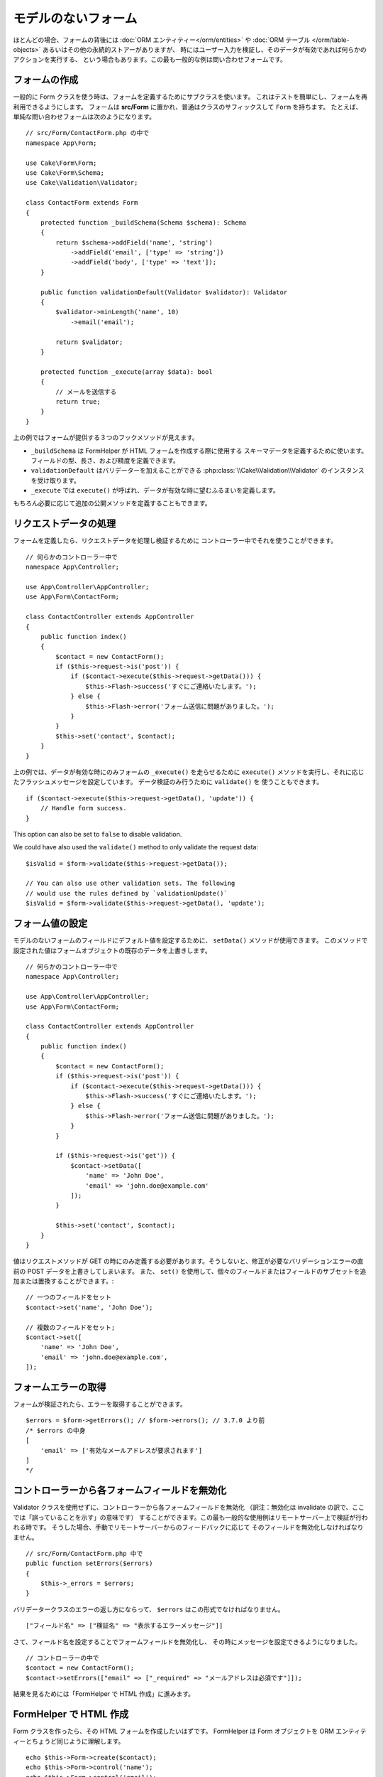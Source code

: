 モデルのないフォーム
####################

.. php:namespace:: Cake\Form

.. php:class:: Form

ほとんどの場合、フォームの背後には :doc:`ORM エンティティー</orm/entities>` や
:doc:`ORM テーブル </orm/table-objects>` あるいはその他の永続的ストアーがありますが、
時にはユーザー入力を検証し、そのデータが有効であれば何らかのアクションを実行する、
という場合もあります。この最も一般的な例は問い合わせフォームです。

フォームの作成
==============

一般的に Form クラスを使う時は、フォームを定義するためにサブクラスを使います。
これはテストを簡単にし、フォームを再利用できるようにします。
フォームは **src/Form** に置かれ、普通はクラスのサフィックスして ``Form`` を持ちます。
たとえば、単純な問い合わせフォームは次のようになります。 ::

    // src/Form/ContactForm.php の中で
    namespace App\Form;

    use Cake\Form\Form;
    use Cake\Form\Schema;
    use Cake\Validation\Validator;

    class ContactForm extends Form
    {
        protected function _buildSchema(Schema $schema): Schema
        {
            return $schema->addField('name', 'string')
                ->addField('email', ['type' => 'string'])
                ->addField('body', ['type' => 'text']);
        }

        public function validationDefault(Validator $validator): Validator
        {
            $validator->minLength('name', 10)
                ->email('email');

            return $validator;
        }

        protected function _execute(array $data): bool
        {
            // メールを送信する
            return true;
        }
    }

上の例ではフォームが提供する３つのフックメソッドが見えます。

* ``_buildSchema`` は FormHelper が HTML フォームを作成する際に使用する
  スキーマデータを定義するために使います。フィールドの型、長さ、および精度を定義できます。
* ``validationDefault`` はバリデーターを加えることができる
  :php:class:`\\Cake\\Validation\\Validator` のインスタンスを受け取ります。
* ``_execute`` では ``execute()`` が呼ばれ、データが有効な時に望むふるまいを定義します。

もちろん必要に応じて追加の公開メソッドを定義することもできます。

リクエストデータの処理
======================

フォームを定義したら、リクエストデータを処理し検証するために
コントローラー中でそれを使うことができます。 ::

    // 何らかのコントローラー中で
    namespace App\Controller;

    use App\Controller\AppController;
    use App\Form\ContactForm;

    class ContactController extends AppController
    {
        public function index()
        {
            $contact = new ContactForm();
            if ($this->request->is('post')) {
                if ($contact->execute($this->request->getData())) {
                    $this->Flash->success('すぐにご連絡いたします。');
                } else {
                    $this->Flash->error('フォーム送信に問題がありました。');
                }
            }
            $this->set('contact', $contact);
        }
    }

上の例では、データが有効な時にのみフォームの ``_execute()`` を走らせるために ``execute()``
メソッドを実行し、それに応じたフラッシュメッセージを設定しています。
データ検証のみ行うために ``validate()`` を
使うこともできます。 ::

    if ($contact->execute($this->request->getData(), 'update')) {
        // Handle form success.
    }

This option can also be set to ``false`` to disable validation.

We could have also used the ``validate()`` method to only validate
the request data::

    $isValid = $form->validate($this->request->getData());

    // You can also use other validation sets. The following
    // would use the rules defined by `validationUpdate()`
    $isValid = $form->validate($this->request->getData(), 'update');

フォーム値の設定
================

モデルのないフォームのフィールドにデフォルト値を設定するために、 ``setData()`` メソッドが使用できます。
このメソッドで設定された値はフォームオブジェクトの既存のデータを上書きします。 ::

    // 何らかのコントローラー中で
    namespace App\Controller;

    use App\Controller\AppController;
    use App\Form\ContactForm;

    class ContactController extends AppController
    {
        public function index()
        {
            $contact = new ContactForm();
            if ($this->request->is('post')) {
                if ($contact->execute($this->request->getData())) {
                    $this->Flash->success('すぐにご連絡いたします。');
                } else {
                    $this->Flash->error('フォーム送信に問題がありました。');
                }
            }

            if ($this->request->is('get')) {
                $contact->setData([
                    'name' => 'John Doe',
                    'email' => 'john.doe@example.com'
                ]);
            }

            $this->set('contact', $contact);
        }
    }

値はリクエストメソッドが GET の時にのみ定義する必要があります。そうしないと、修正が必要なバリデーションエラーの直前の POST データを上書きしてしまいます。
また、 ``set()`` を使用して、個々のフィールドまたはフィールドのサブセットを追加または置換することができます。::

    // 一つのフィールドをセット
    $contact->set('name', 'John Doe');

    // 複数のフィールドをセット;
    $contact->set([
        'name' => 'John Doe',
        'email' => 'john.doe@example.com',
    ]);

フォームエラーの取得
====================

フォームが検証されたら、エラーを取得することができます。 ::

    $errors = $form->getErrors(); // $form->errors(); // 3.7.0 より前
    /* $errors の中身
    [
        'email' => ['有効なメールアドレスが要求されます']
    ]
    */

コントローラーから各フォームフィールドを無効化
==============================================

Validator クラスを使用せずに、コントローラーから各フォームフィールドを無効化
（訳注：無効化は invalidate の訳で、ここでは「誤っていることを示す」の意味です）
することができます。この最も一般的な使用例はリモートサーバー上で検証が行われる時です。
そうした場合、手動でリモートサーバーからのフィードバックに応じて
そのフィールドを無効化しなければなりません。 ::

    // src/Form/ContactForm.php 中で
    public function setErrors($errors)
    {
        $this->_errors = $errors;
    }

バリデータークラスのエラーの返し方にならって、 ``$errors`` はこの形式でなければなりません。 ::

    ["フィールド名" => ["検証名" => "表示するエラーメッセージ"]]

さて、フィールド名を設定することでフォームフィールドを無効化し、
その時にメッセージを設定できるようになりました。 ::

    // コントローラーの中で
    $contact = new ContactForm();
    $contact->setErrors(["email" => ["_required" => "メールアドレスは必須です"]]);

結果を見るためには「FormHelper で HTML 作成」に進みます。

FormHelper で HTML 作成
=======================

Form クラスを作ったら、その HTML フォームを作成したいはずです。
FormHelper は Form オブジェクトを ORM エンティティーとちょうど同じように理解します。 ::

    echo $this->Form->create($contact);
    echo $this->Form->control('name');
    echo $this->Form->control('email');
    echo $this->Form->control('body');
    echo $this->Form->button('Submit');
    echo $this->Form->end();

上記は先に定義した ``ContactForm`` フォーム用の HTML フォームを作成します。
FormHelper で作成される HTML フォームはフィールド型、最大長、およびエラーを決定するために
定義されたスキーマとバリデーターを使用します。
